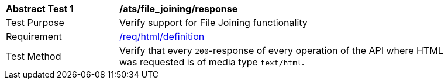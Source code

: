 [[ats_file_joining_response]]
[width="90%",cols="2,6a"]
|===
^|*Abstract Test {counter:ats-id}* |*/ats/file_joining/response*
^|Test Purpose | Verify support for File Joining functionality
^|Requirement |
<<req_html-definition,/req/html/definition>>
^|Test Method | Verify that every `200`-response of every operation of the API where HTML was requested is of media type `text/html`.
|===